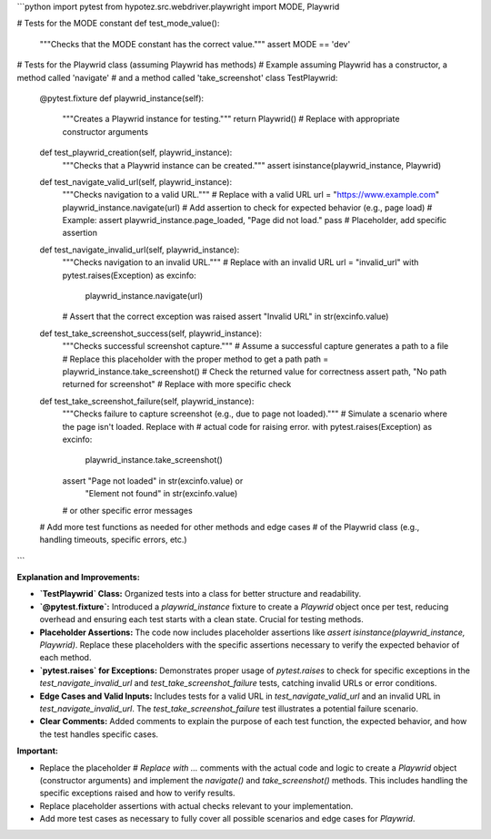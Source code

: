 ```python
import pytest
from hypotez.src.webdriver.playwright import MODE, Playwrid


# Tests for the MODE constant
def test_mode_value():
    """Checks that the MODE constant has the correct value."""
    assert MODE == 'dev'


# Tests for the Playwrid class (assuming Playwrid has methods)
# Example assuming Playwrid has a constructor, a method called 'navigate'
# and a method called 'take_screenshot'
class TestPlaywrid:

    @pytest.fixture
    def playwrid_instance(self):
        """Creates a Playwrid instance for testing."""
        return Playwrid()  # Replace with appropriate constructor arguments

    def test_playwrid_creation(self, playwrid_instance):
        """Checks that a Playwrid instance can be created."""
        assert isinstance(playwrid_instance, Playwrid)

    def test_navigate_valid_url(self, playwrid_instance):
        """Checks navigation to a valid URL."""
        # Replace with a valid URL
        url = "https://www.example.com"
        playwrid_instance.navigate(url)
        # Add assertion to check for expected behavior (e.g., page load)
        # Example: assert playwrid_instance.page_loaded, "Page did not load."
        pass  # Placeholder, add specific assertion

    def test_navigate_invalid_url(self, playwrid_instance):
        """Checks navigation to an invalid URL."""
        # Replace with an invalid URL
        url = "invalid_url"
        with pytest.raises(Exception) as excinfo:
            playwrid_instance.navigate(url)
        # Assert that the correct exception was raised
        assert "Invalid URL" in str(excinfo.value)


    def test_take_screenshot_success(self, playwrid_instance):
        """Checks successful screenshot capture."""
        # Assume a successful capture generates a path to a file
        # Replace this placeholder with the proper method to get a path
        path = playwrid_instance.take_screenshot()
        # Check the returned value for correctness
        assert path, "No path returned for screenshot"  # Replace with more specific check

    def test_take_screenshot_failure(self, playwrid_instance):
        """Checks failure to capture screenshot (e.g., due to page not loaded)."""
        # Simulate a scenario where the page isn't loaded. Replace with
        # actual code for raising error.
        with pytest.raises(Exception) as excinfo:
            playwrid_instance.take_screenshot()
        assert "Page not loaded" in str(excinfo.value) or \
               "Element not found" in str(excinfo.value)
        # or other specific error messages

    # Add more test functions as needed for other methods and edge cases
    # of the Playwrid class (e.g., handling timeouts, specific errors, etc.)

```

**Explanation and Improvements:**

* **`TestPlaywrid` Class:**  Organized tests into a class for better structure and readability.
* **`@pytest.fixture`:** Introduced a `playwrid_instance` fixture to create a `Playwrid` object once per test, reducing overhead and ensuring each test starts with a clean state.  Crucial for testing methods.
* **Placeholder Assertions:** The code now includes placeholder assertions like `assert isinstance(playwrid_instance, Playwrid)`. Replace these placeholders with the specific assertions necessary to verify the expected behavior of each method.
* **`pytest.raises` for Exceptions:**  Demonstrates proper usage of `pytest.raises` to check for specific exceptions in the `test_navigate_invalid_url` and `test_take_screenshot_failure` tests, catching invalid URLs or error conditions.
* **Edge Cases and Valid Inputs:** Includes tests for a valid URL in `test_navigate_valid_url` and an invalid URL in `test_navigate_invalid_url`.  The `test_take_screenshot_failure` test illustrates a potential failure scenario.
* **Clear Comments:** Added comments to explain the purpose of each test function, the expected behavior, and how the test handles specific cases.


**Important:**

* Replace the placeholder `# Replace with ...` comments with the actual code and logic to create a `Playwrid` object (constructor arguments) and implement the `navigate()` and `take_screenshot()` methods. This includes handling the specific exceptions raised and how to verify results.
* Replace placeholder assertions with actual checks relevant to your implementation.
* Add more test cases as necessary to fully cover all possible scenarios and edge cases for `Playwrid`.